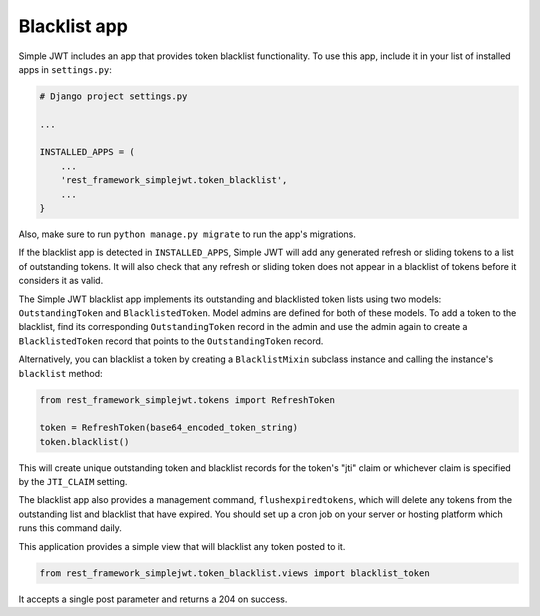 .. _blacklist_app:

Blacklist app
=============

Simple JWT includes an app that provides token blacklist functionality.  To use
this app, include it in your list of installed apps in ``settings.py``:

.. code-block:: python

  # Django project settings.py

  ...

  INSTALLED_APPS = (
      ...
      'rest_framework_simplejwt.token_blacklist',
      ...
  }

Also, make sure to run ``python manage.py migrate`` to run the app's
migrations.

If the blacklist app is detected in ``INSTALLED_APPS``, Simple JWT will add any
generated refresh or sliding tokens to a list of outstanding tokens.  It will
also check that any refresh or sliding token does not appear in a blacklist of
tokens before it considers it as valid.

The Simple JWT blacklist app implements its outstanding and blacklisted token
lists using two models: ``OutstandingToken`` and ``BlacklistedToken``.  Model
admins are defined for both of these models.  To add a token to the blacklist,
find its corresponding ``OutstandingToken`` record in the admin and use the
admin again to create a ``BlacklistedToken`` record that points to the
``OutstandingToken`` record.

Alternatively, you can blacklist a token by creating a ``BlacklistMixin``
subclass instance and calling the instance's ``blacklist`` method:

.. code-block:: python

  from rest_framework_simplejwt.tokens import RefreshToken

  token = RefreshToken(base64_encoded_token_string)
  token.blacklist()

This will create unique outstanding token and blacklist records for the token's
"jti" claim or whichever claim is specified by the ``JTI_CLAIM`` setting.

The blacklist app also provides a management command, ``flushexpiredtokens``,
which will delete any tokens from the outstanding list and blacklist that have
expired.  You should set up a cron job on your server or hosting platform which
runs this command daily.

This application provides a simple view that will blacklist any token posted
to it.

.. code-block:: python

  from rest_framework_simplejwt.token_blacklist.views import blacklist_token

It accepts a single post parameter and returns a 204 on success.
